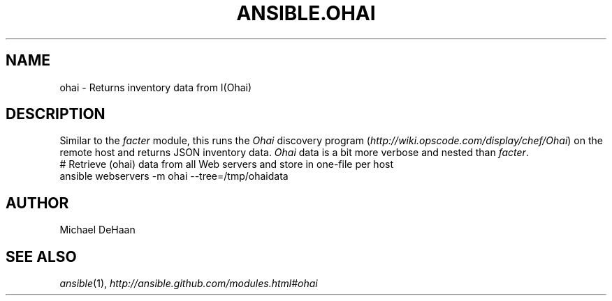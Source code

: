 .TH ANSIBLE.OHAI 3 "2013-11-04" "1.3.4" "ANSIBLE MODULES"
." generated from library/system/ohai
.SH NAME
ohai \- Returns inventory data from I(Ohai)
." ------ DESCRIPTION
.SH DESCRIPTION
.PP
Similar to the \fIfacter\fR module, this runs the \fIOhai\fR discovery program (\fIhttp://wiki.opscode.com/display/chef/Ohai\fR) on the remote host and returns JSON inventory data. \fIOhai\fR data is a bit more verbose and nested than \fIfacter\fR. 
." ------ OPTIONS
."
."
."
."
." ------ NOTES
."
."
." ------ EXAMPLES
." ------ PLAINEXAMPLES
.nf
# Retrieve (ohai) data from all Web servers and store in one-file per host
ansible webservers -m ohai --tree=/tmp/ohaidata

.fi

." ------- AUTHOR
.SH AUTHOR
Michael DeHaan
.SH SEE ALSO
.IR ansible (1),
.I http://ansible.github.com/modules.html#ohai